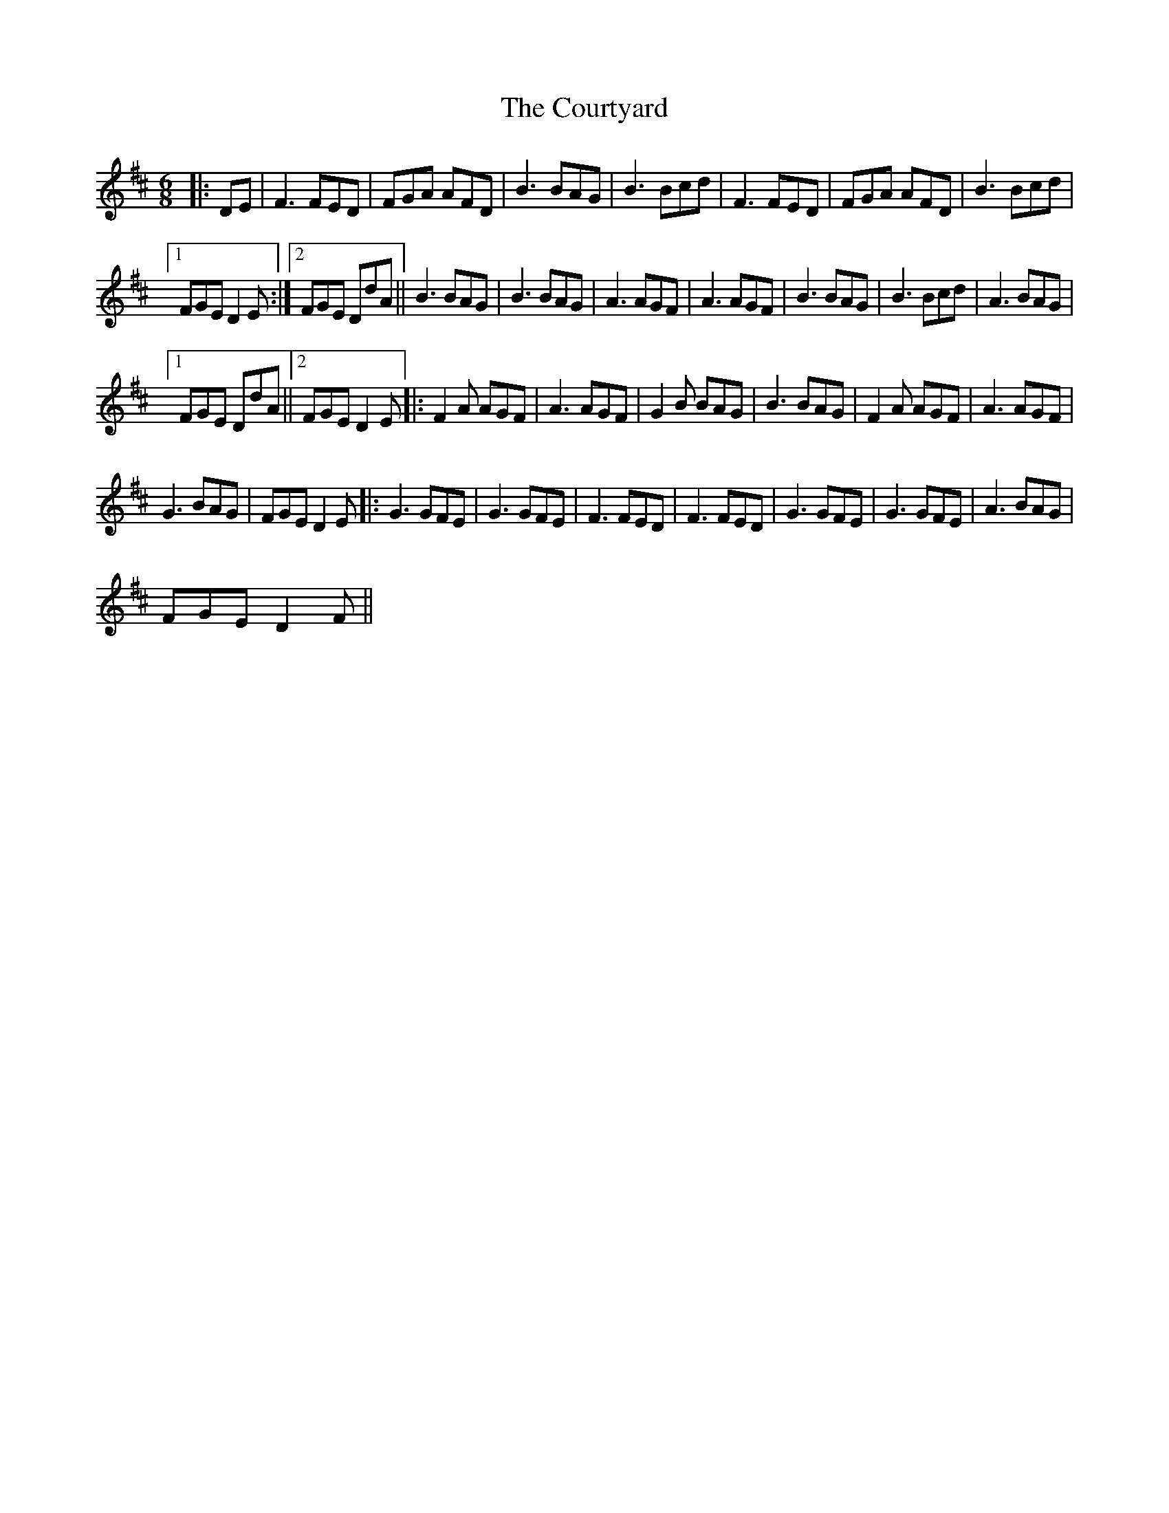 X:1
T:The Courtyard
L:1/8
M:6/8
I:linebreak $
K:D
V:1 treble 
V:1
|: DE | F3 FED | FGA AFD | B3 BAG | B3 Bcd | F3 FED | FGA AFD | B3 Bcd |1$ FGE D2 E :|2 FGE DdA || %10
 B3 BAG | B3 BAG | A3 AGF | A3 AGF | B3 BAG | B3 Bcd | A3 BAG |1$ FGE DdA ||2 FGE D2 E |: %19
 F2 A AGF | A3 AGF | G2 B BAG | B3 BAG | F2 A AGF | A3 AGF |$ G3 BAG | FGE D2 E |: G3 GFE | %28
 G3 GFE | F3 FED | F3 FED | G3 GFE | G3 GFE | A3 BAG |$ FGE D2 F || %35
